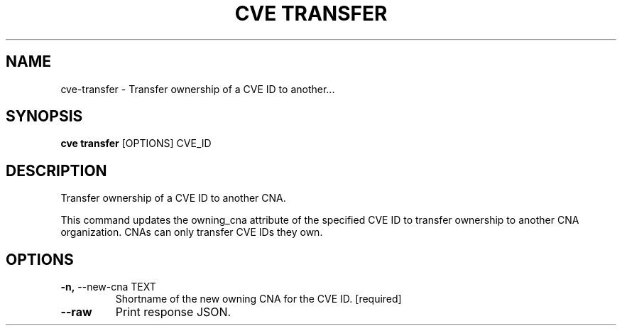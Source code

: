 .TH "CVE TRANSFER" "1" "2025-09-29" "1.8.0" "cve transfer Manual"
.SH NAME
cve\-transfer \- Transfer ownership of a CVE ID to another...
.SH SYNOPSIS
.B cve transfer
[OPTIONS] CVE_ID
.SH DESCRIPTION
Transfer ownership of a CVE ID to another CNA.
.PP
This command updates the owning_cna attribute of the specified CVE ID to transfer
ownership to another CNA organization. CNAs can only transfer CVE IDs they own.
.PP
.SH OPTIONS
.TP
\fB\-n,\fP \-\-new\-cna TEXT
Shortname of the new owning CNA for the CVE ID.  [required]
.TP
\fB\-\-raw\fP
Print response JSON.
